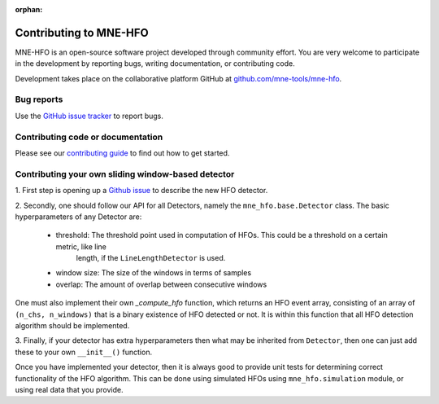 :orphan:

Contributing to MNE-HFO
========================

MNE-HFO is an open-source software project developed through community effort.
You are very welcome to participate in the development by reporting bugs,
writing documentation, or contributing code.

Development takes place on the collaborative platform GitHub at
`github.com/mne-tools/mne-hfo <https://github.com/mne-tools/mne-hfo>`_.

.. image:: https://mne.tools/mne-bids/assets/GitHub.png
   :width: 400
   :alt: GitHub Logo
   :target: https://github.com/mne-tools/mne-hfo


Bug reports
-----------

Use the `GitHub issue tracker <https://github.com/mne-tools/mne-hfo/issues>`_
to report bugs.

Contributing code or documentation
----------------------------------

Please see our `contributing guide <https://github.com/mne-tools/mne-hfo/blob/master/CONTRIBUTING.md>`_
to find out how to get started.

Contributing your own sliding window-based detector
---------------------------------------------------

1. First step is opening up a `Github issue <https://github.com/mne-tools/mne-hfo/issues>`_ to describe
the new HFO detector.

2. Secondly, one should follow our API for all Detectors, namely the ``mne_hfo.base.Detector`` class.
The basic hyperparameters of any Detector are:

    - threshold: The threshold point used in computation of HFOs. This could be a threshold on a certain metric, like line
        length, if the ``LineLengthDetector`` is used.
    - window size: The size of the windows in terms of samples
    - overlap: The amount of overlap between consecutive windows

One must also implement their own `_compute_hfo` function, which returns an HFO event array, consisting
of an array of ``(n_chs, n_windows)`` that is a binary existence of HFO detected or not. It is within
this function that all HFO detection algorithm should be implemented.

3. Finally, if your detector has extra hyperparameters then what may be inherited from ``Detector``, then
one can just add these to your own ``__init__()`` function.

Once you have implemented your detector, then it is always good to provide unit tests for determining
correct functionality of the HFO algorithm. This can be done using simulated HFOs using ``mne_hfo.simulation``
module, or using real data that you provide.